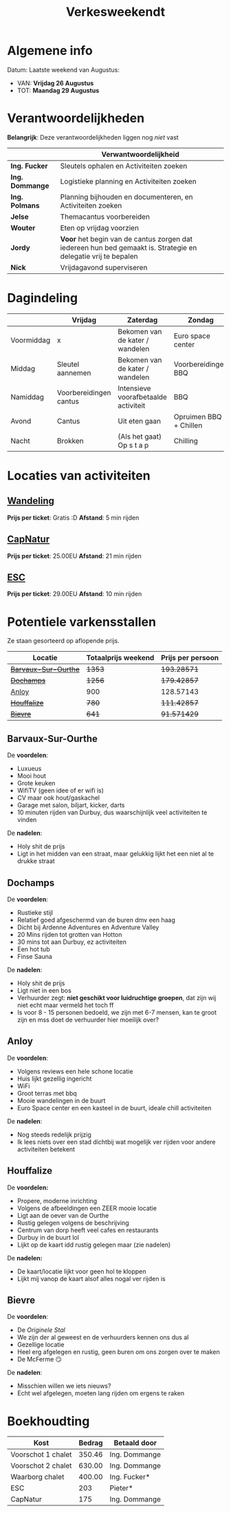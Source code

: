 #+title: Verkesweekendt

[[./img/verke.jpg]]

* Algemene info
Datum: Laatste weekend van Augustus:
- VAN: *Vrijdag 26 Augustus*
- TOT: *Maandag 29 Augustus*

* Verantwoordelijkheden
*Belangrijk*: Deze verantwoordelijkheden liggen nog /niet/ vast
|---------------+-------------------------------------------------------------------------------------------------------------|
|               | Verwantwoordelijkheid                                                                                       |
|---------------+-------------------------------------------------------------------------------------------------------------|
| *Ing. Fucker*   | Sleutels ophalen en Activiteiten zoeken                                                                     |
|---------------+-------------------------------------------------------------------------------------------------------------|
| *Ing. Dommange* | Logistieke planning en Activiteiten zoeken                                                                  |
|---------------+-------------------------------------------------------------------------------------------------------------|
| *Ing. Polmans*  | Planning bijhouden en documenteren, en Activiteiten zoeken                                                  |
|---------------+-------------------------------------------------------------------------------------------------------------|
| *Jelse*         | Themacantus voorbereiden                                                                                    |
|---------------+-------------------------------------------------------------------------------------------------------------|
| *Wouter*        | Eten op vrijdag voorzien                                                                                    |
|---------------+-------------------------------------------------------------------------------------------------------------|
| *Jordy*         | *Voor* het begin van de cantus zorgen dat iedereen hun bed gemaakt is. Strategie en delegatie vrij te bepalen |
|---------------+-------------------------------------------------------------------------------------------------------------|
| *Nick*          | Vrijdagavond superviseren                                                                                   |
|---------------+-------------------------------------------------------------------------------------------------------------|

* Dagindeling
|------------+------------------------+--------------------------------------+------------------------+-----------------|
|            | Vrijdag                | Zaterdag                             | Zondag                 | Maandag         |
|------------+------------------------+--------------------------------------+------------------------+-----------------|
| Voormiddag | x                      | Bekomen van de kater / wandelen      | Euro space center      | Grote kuis      |
|------------+------------------------+--------------------------------------+------------------------+-----------------|
| Middag     | Sleutel aannemen       | Bekomen van de kater / wandelen      | Voorbereidingen BBQ    | Sleutel afgeven |
|------------+------------------------+--------------------------------------+------------------------+-----------------|
| Namiddag   | Voorbereidingen cantus | Intensieve voorafbetaalde activiteit | BBQ                    | x               |
|------------+------------------------+--------------------------------------+------------------------+-----------------|
| Avond      | Cantus                 | Uit eten gaan                        | Opruimen BBQ + Chillen | x               |
|------------+------------------------+--------------------------------------+------------------------+-----------------|
| Nacht      | Brokken                | (Als het gaat) Op s t a p            | Chilling               | x               |
|------------+------------------------+--------------------------------------+------------------------+-----------------|

* Locaties van activiteiten
** [[https://walloniebelgietoerisme.be/nl/content/onvergetelijke-wandeling-langs-de-lesse][Wandeling]]
*Prijs per ticket*: Gratis :D
*Afstand*: 5 min rijden
** [[https://www.capnature.be/nl/parcours-adrenaline][CapNatur]]
*Prijs per ticket*: 25.00EU
*Afstand*: 21 min rijden
** [[https://www.eurospacecenter.be/nl/][ESC]]
*Prijs per ticket*: 29.00EU
*Afstand*: 10 min rijden

* Potentiele varkensstallen
Ze staan gesorteerd op aflopende prijs.
| Locatie            | Totaalprijs weekend | Prijs per persoon |
|--------------------+---------------------+-------------------|
| +[[https://www.natuurhuisje.be/vakantiehuisje/63680][Barvaux-Sur-Ourthe]]+ |                +1353+ |         +193.28571+ |
| +[[https://www.natuurhuisje.be/vakantiehuisje/35564][Dochamps]]+           |                +1256+ |         +179.42857+ |
| [[https://www.natuurhuisje.be/vakantiehuisje/31967][Anloy]]              |                 900 |         128.57143 |
| +[[https://www.natuurhuisje.be/vakantiehuisje/31204][Houffalize]]+         |                 +780+ |         +111.42857+ |
| +[[https://www.natuurhuisje.be/vakantiehuisje/28915][Bievre]]+             |                 +641+ |         +91.571429+ |
#+TBLFM: $3=$2/7

** Barvaux-Sur-Ourthe
De *voordelen*:
- Luxueus
- Mooi hout
- Grote keuken
- WifiTV (geen idee of er wifi is)
- CV maar ook hout/gaskachel
- Garage met salon, biljart, kicker, darts
- 10 minuten rijden van Durbuy, dus waarschijnlijk veel activiteiten te vinden
De *nadelen*:
- Holy shit de prijs
- Ligt in het midden van een straat, maar gelukkig lijkt het een niet al te drukke straat

** Dochamps
De *voordelen*:
- Rustieke stijl
- Relatief goed afgeschermd van de buren dmv een haag
- Dicht bij Ardenne Adventures en Adventure Valley
- 20 Mins rijden tot grotten van Hotton
- 30 mins tot aan Durbuy, ez activiteiten
- Een hot tub
- Finse Sauna
De *nadelen*:
- Holy shit de prijs
- Ligt niet in een bos
- Verhuurder zegt: *niet geschikt voor luidruchtige groepen*, dat zijn wij niet echt maar vermeld het toch ff
- Is voor 8 - 15 personen bedoeld, we zijn met 6-7 mensen, kan te groot zijn en mss doet de verhuurder hier moeilijk over?

** Anloy
De *voordelen*:
- Volgens reviews een hele schone locatie
- Huis lijkt gezellig ingericht
- WiFi
- Groot terras met bbq
- Mooie wandelingen in de buurt
- Euro Space center en een kasteel in de buurt, ideale chill activiteiten
De *nadelen*:
- Nog steeds redelijk prijzig
- Ik lees niets over een stad dichtbij wat mogelijk ver rijden voor andere activiteiten betekent

** Houffalize
De *voordelen:*
- Propere, moderne inrichting
- Volgens de afbeeldingen een ZEER mooie locatie
- Ligt aan de oever van de Ourthe
- Rustig gelegen volgens de beschrijving
- Centrum van dorp heeft veel cafes en restaurants
- Durbuy in de buurt lol
- Lijkt op de kaart idd rustig gelegen maar (zie nadelen)
De *nadelen:*
- De kaart/locatie lijkt voor geen hol te kloppen
- Lijkt mij vanop de kaart alsof alles nogal ver rijden is

** Bievre
De *voordelen*:
- De /Originele Stal/
- We zijn der al geweest en de verhuurders kennen ons dus al
- Gezellige locatie
- Heel erg afgelegen en rustig, geen buren om ons zorgen over te maken
- De McFerme 😏
De *nadelen*:
- Misschien willen we iets nieuws?
- Echt wel afgelegen, moeten lang rijden om ergens te raken

* Boekhoudting
| Kost               | Bedrag | Betaald door  |
|--------------------+--------+---------------|
| Voorschot 1 chalet | 350.46 | Ing. Dommange |
| Voorschot 2 chalet | 630.00 | Ing. Dommange |
| Waarborg chalet    | 400.00 | Ing. Fucker*  |
| ESC                |    203 | Pieter*       |
| CapNatur           |    175 | Ing. Dommange |
